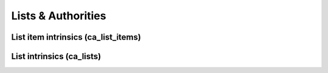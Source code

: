 Lists & Authorities
===================

   
List item intrinsics (ca_list_items)
************************************

.. csv-table::
   :widths: 20, 15, 40, 10, 10
   :header-rows: 1
   :file: ../_static/csv/intrinsics_list_items.csv
   
List intrinsics (ca_lists)
**************************

.. csv-table::
   :widths: 20, 15, 40, 10, 10
   :header-rows: 1
   :file: ../_static/csv/intrinsics_lists.csv
   
